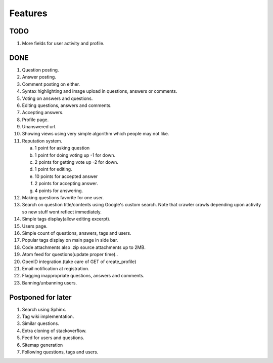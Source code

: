 Features
********
TODO
====
1. More fields for user activity and profile.

DONE
====
1.  Question posting.
2.  Answer posting.
3.  Comment posting on either.
4.  Syntax highlighting and image upload in questions, answers or comments.
5.  Voting on answers and questions.
6.  Editing questions, answers and comments.
7.  Accepting answers.
8.  Profile page.
9.  Unanswered url.
10. Showing views using very simple algorithm which people may not like.
11. Reputation system.

    a. 1 point for asking question
    b. 1 point for doing voting up -1 for down.
    c. 2 points for getting vote up -2 for down.
    d. 1 point for editing.
    e. 10 points for accepted answer
    f. 2 points for accepting answer.
    g. 4 points for answering.

12. Making questions favorite for one user.
13. Search on question title/contents using Google's custom search. Note that
    crawler crawls depending upon activity so new stuff wont reflect immediately.
14. Simple tags display(allow editing excerpt).
15. Users page.
16. Simple count of questions, answers, tags and users.
17. Popular tags display on main page in side bar.
18. Code attachments also .zip source attachments up to 2MB.
19. Atom feed for questions(update proper time)..
20. OpenID integration.(take care of GET of create_profile)
21. Email notification at registration.
22. Flagging inappropriate questions, answers and comments.
23. Banning/unbanning users.

Postponed for later
===================
1. Search using Sphinx.
2. Tag wiki implementation.
3. Similar questions.
4. Extra cloning of stackoverflow.
5. Feed for users and questions.
6. Sitemap generation
7. Following questions, tags and users.
